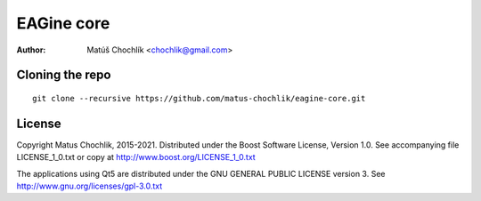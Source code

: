 ===========
EAGine core
===========

:Author: Matúš Chochlík <chochlik@gmail.com>

Cloning the repo
================
::

 git clone --recursive https://github.com/matus-chochlik/eagine-core.git

License
=======

Copyright Matus Chochlik, 2015-2021.
Distributed under the Boost Software License, Version 1.0.
See accompanying file LICENSE_1_0.txt or copy at
http://www.boost.org/LICENSE_1_0.txt

The applications using Qt5 are distributed under
the GNU GENERAL PUBLIC LICENSE version 3.
See http://www.gnu.org/licenses/gpl-3.0.txt

